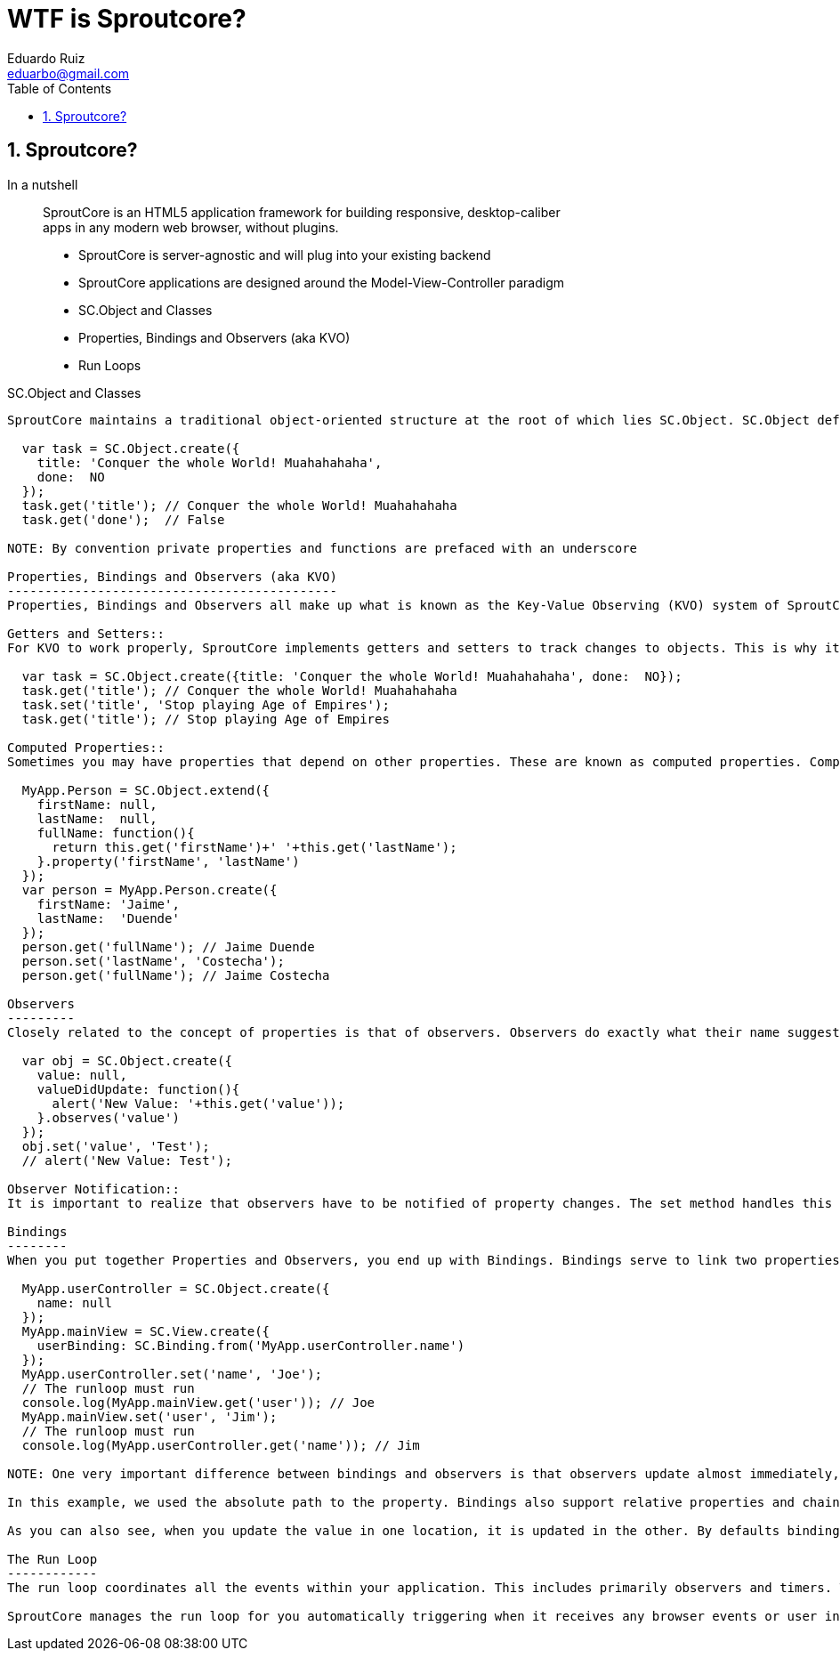 WTF is Sproutcore?
===================
Eduardo Ruiz <eduarbo@gmail.com>
:Author Initials: ERM
:author:    Eduardo Ruiz
:toc:
:icons:
:backend:   slidy
:numbered:
:max-width: 45em
:website:   http://eduarbo.com

Sproutcore?
-----------
In a nutshell::
SproutCore is an HTML5 application framework for building responsive, desktop-caliber apps in any modern web browser, without plugins.

[role="incremental"]
- SproutCore is server-agnostic and will plug into your existing backend
- SproutCore applications are designed around the Model-View-Controller paradigm
- SC.Object and Classes
- Properties, Bindings and Observers (aka KVO)
- Run Loops

SC.Object and Classes
-------------------
SproutCore maintains a traditional object-oriented structure at the root of which lies SC.Object. SC.Object defines all the basic features needed by a class in SproutCore. These include Properties, Observers and Bindings, which I will go into detail on below.

  var task = SC.Object.create({
    title: 'Conquer the whole World! Muahahahaha',
    done:  NO
  });
  task.get('title'); // Conquer the whole World! Muahahahaha
  task.get('done');  // False

NOTE: By convention private properties and functions are prefaced with an underscore

Properties, Bindings and Observers (aka KVO)
--------------------------------------------
Properties, Bindings and Observers all make up what is known as the Key-Value Observing (KVO) system of SproutCore.

Getters and Setters::
For KVO to work properly, SproutCore implements getters and setters to track changes to objects. This is why it’s important to use get and set for any properties that might use observers, bindings, or computed properties. Failure to do so will quickly cause your app to get out of sync. I know this may sound like a bit of a pain, but don’t worry, you’ll quickly get used to using get and set and you’ll forget you ever had to worry about it.

  var task = SC.Object.create({title: 'Conquer the whole World! Muahahahaha', done:  NO});
  task.get('title'); // Conquer the whole World! Muahahahaha
  task.set('title', 'Stop playing Age of Empires');
  task.get('title'); // Stop playing Age of Empires

Computed Properties::
Sometimes you may have properties that depend on other properties. These are known as computed properties. Computed properties are defined as functions with a call to property and a list of the dependent properties.

  MyApp.Person = SC.Object.extend({
    firstName: null,
    lastName:  null,
    fullName: function(){
      return this.get('firstName')+' '+this.get('lastName');
    }.property('firstName', 'lastName')
  });
  var person = MyApp.Person.create({
    firstName: 'Jaime',
    lastName:  'Duende'
  });
  person.get('fullName'); // Jaime Duende
  person.set('lastName', 'Costecha');
  person.get('fullName'); // Jaime Costecha

Observers
---------
Closely related to the concept of properties is that of observers. Observers do exactly what their name suggests, they observe properties, watching for changes. The most basic observer looks like this:

  var obj = SC.Object.create({
    value: null,
    valueDidUpdate: function(){
      alert('New Value: '+this.get('value'));
    }.observes('value')
  });
  obj.set('value', 'Test');
  // alert('New Value: Test');
  
Observer Notification::
It is important to realize that observers have to be notified of property changes. The set method handles this for us automatically – this is one of the reasons get and set should be used to access properties. However, there are cases where using set doesn’t work. In these cases you can use notifyPropertyChange to tell observers that the property has been updated, i.e. this.notifyPropertyChange('value').

Bindings
--------
When you put together Properties and Observers, you end up with Bindings. Bindings serve to link two properties together. For example:

  MyApp.userController = SC.Object.create({
    name: null
  });
  MyApp.mainView = SC.View.create({
    userBinding: SC.Binding.from('MyApp.userController.name')
  });
  MyApp.userController.set('name', 'Joe');
  // The runloop must run
  console.log(MyApp.mainView.get('user')); // Joe
  MyApp.mainView.set('user', 'Jim');
  // The runloop must run
  console.log(MyApp.userController.get('name')); // Jim

NOTE: One very important difference between bindings and observers is that observers update almost immediately, while bindings update only at the end of each run loop. This offers considerable improvements in performance, but can be confusing if you are acting outside the normal SproutCore context – for instance, when using a console.

In this example, we used the absolute path to the property. Bindings also support relative properties and chained properties as well.

As you can also see, when you update the value in one location, it is updated in the other. By defaults bindings are bi-directional but you can also set them to only go in one direction by using SC.Binding.oneWay instead.

The Run Loop
------------
The run loop coordinates all the events within your application. This includes primarily observers and timers. This helps make sure that events stay synchronized and run at the proper times. One of the main ways this will affect your app is that bindings do not fire until the Run Loop has fired.

SproutCore manages the run loop for you automatically triggering when it receives any browser events or user input
